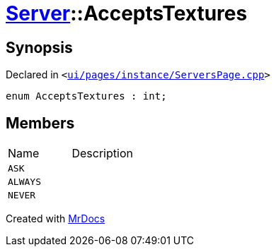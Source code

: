 [#Server-AcceptsTextures]
= xref:Server.adoc[Server]::AcceptsTextures
:relfileprefix: ../
:mrdocs:


== Synopsis

Declared in `&lt;https://github.com/PrismLauncher/PrismLauncher/blob/develop/launcher/ui/pages/instance/ServersPage.cpp#L61[ui&sol;pages&sol;instance&sol;ServersPage&period;cpp]&gt;`

[source,cpp,subs="verbatim,replacements,macros,-callouts"]
----
enum AcceptsTextures : int;
----

== Members

[,cols=2]
|===
|Name |Description
|`ASK`
|
|`ALWAYS`
|
|`NEVER`
|
|===



[.small]#Created with https://www.mrdocs.com[MrDocs]#
